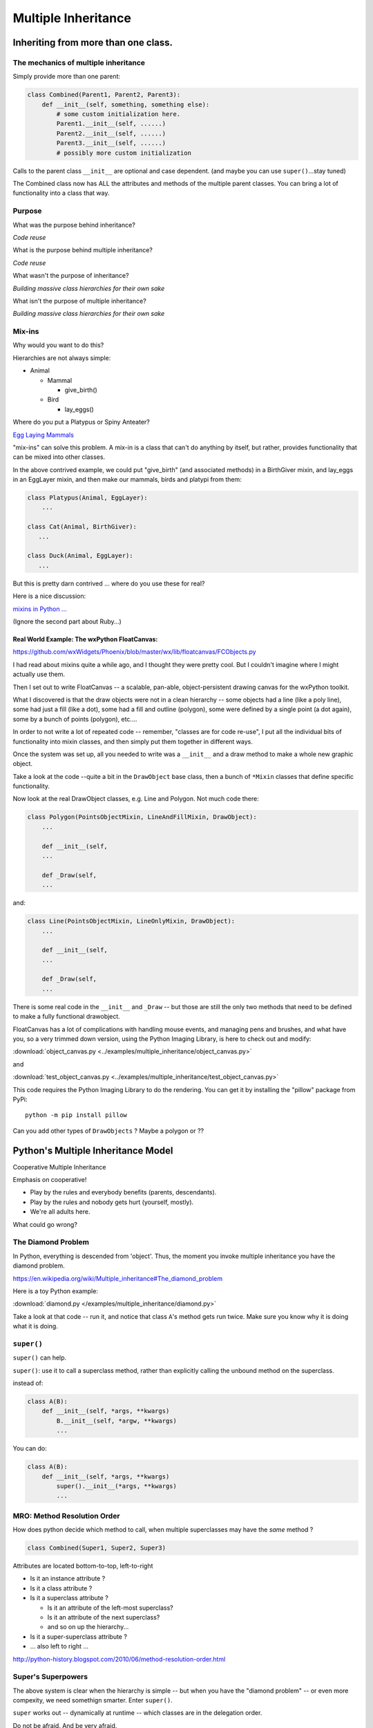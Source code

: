 .. _multiple_inheritance:


####################
Multiple Inheritance
####################


Inheriting from more than one class.
====================================

The mechanics of multiple inheritance
-------------------------------------

Simply provide more than one parent:

.. code-block:: python

    class Combined(Parent1, Parent2, Parent3):
        def __init__(self, something, something else):
            # some custom initialization here.
            Parent1.__init__(self, ......)
            Parent2.__init__(self, ......)
            Parent3.__init__(self, ......)
            # possibly more custom initialization

Calls to the parent class ``__init__``  are optional and case dependent. (and maybe you can use ``super()``...stay tuned)

The Combined class now has ALL the attributes and methods of the multiple parent classes. You can bring a lot of functionality into a class that way.


Purpose
-------

What was the purpose behind inheritance?

*Code reuse*

What is the purpose behind multiple inheritance?

*Code reuse*

What wasn't the purpose of inheritance?

*Building massive class hierarchies for their own sake*

What isn't the purpose of multiple inheritance?

*Building massive class hierarchies for their own sake*

Mix-ins
-------

Why would you want to do this?

Hierarchies are not always simple:

* Animal

  * Mammal

    * give_birth()

  * Bird

    * lay_eggs()

Where do you put a Platypus or Spiny Anteater?

`Egg Laying Mammals <http://www.ucmp.berkeley.edu/mammal/monotreme.html>`_

"mix-ins" can solve this problem. A mix-in is a class that can't do anything by itself, but rather, provides functionality that can be mixed into other classes.

In the above contrived example, we could put "give_birth" (and associated methods) in a BirthGiver mixin, and lay_eggs in an EggLayer mixin, and then make our mammals, birds and platypi from them:

.. code-block:: python

    class Platypus(Animal, EggLayer):
        ...

    class Cat(Animal, BirthGiver):
       ...

    class Duck(Animal, EggLayer):
       ...

But this is pretty darn contrived ... where do you use these for real?

Here is a nice discussion:

`mixins in Python ... <https://andrewbrookins.com/technology/mixins-in-python-and-ruby-compared/>`_

(Ignore the second part about Ruby...)

Real World Example: The wxPython FloatCanvas:
.............................................

https://github.com/wxWidgets/Phoenix/blob/master/wx/lib/floatcanvas/FCObjects.py

I had read about mixins quite a while ago, and I thought they were pretty cool. But I couldn't imagine where I might actually use them.

Then I set out to write FloatCanvas  -- a scalable, pan-able, object-persistent drawing canvas for the wxPython toolkit.

What I discovered is that the draw objects were not in a clean hierarchy -- some objects had a line (like a poly line), some had just a fill (like a dot), some had a fill and outline (polygon), some were defined by a single point (a dot again), some by a bunch of points (polygon), etc....

In order to not write a lot of repeated code -- remember, "classes are for code re-use", I put all the individual bits of functionality into mixin classes, and then simply put them together in different ways.

Once the system was set up, all you needed to write was a ``__init__`` and a draw method to make a whole new graphic object.

Take a look at the code --quite a bit in the ``DrawObject`` base class, then a bunch of ``*Mixin`` classes that define specific functionality.

Now look at the real DrawObject classes, e.g. Line and Polygon. Not much code there:

.. code-block:: python

    class Polygon(PointsObjectMixin, LineAndFillMixin, DrawObject):
        ...

        def __init__(self,
        ...

        def _Draw(self,
        ...

and:

.. code-block:: python

    class Line(PointsObjectMixin, LineOnlyMixin, DrawObject):
        ...

        def __init__(self,
        ...

        def _Draw(self,
        ...

There is some real code in the ``__init__`` and ``_Draw`` -- but those are still the only two methods that need to be defined to make a fully functional drawobject.


FloatCanvas has a lot of complications with handling mouse events, and managing pens and brushes, and what have you, so a very trimmed down version, using the Python Imaging Library, is here to check out and modify:

:download:`object_canvas.py <../examples/multiple_inheritance/object_canvas.py>`

and

:download:`test_object_canvas.py <../examples/multiple_inheritance/test_object_canvas.py>`

This code requires the Python Imaging Library to do the rendering.  You can get it by installing the "pillow" package from PyPi::

    python -m pip install pillow

Can you add other types of ``DrawObjects`` ? Maybe a polygon or ??


Python's Multiple Inheritance Model
===================================

Cooperative Multiple Inheritance

Emphasis on cooperative!

* Play by the rules and everybody benefits (parents, descendants).
* Play by the rules and nobody gets hurt (yourself, mostly).
* We're all adults here.

What could go wrong?

The Diamond Problem
-------------------

In Python, everything is descended from 'object'.  Thus, the moment you invoke multiple inheritance you have the diamond problem.

https://en.wikipedia.org/wiki/Multiple_inheritance#The_diamond_problem

Here is a toy Python example:

:download:`diamond.py </examples/multiple_inheritance/diamond.py>`

Take a look at that code -- run it, and notice that class ``A``'s method gets run twice. Make sure you know why it is doing what it is doing.


``super()``
-----------

``super()`` can help.

``super()``: use it to call a superclass method, rather than explicitly calling the unbound method on the superclass.

instead of:

.. code-block:: python

    class A(B):
        def __init__(self, *args, **kwargs)
            B.__init__(self, *argw, **kwargs)
            ...

You can do:

.. code-block:: python

    class A(B):
        def __init__(self, *args, **kwargs)
            super().__init__(*args, **kwargs)
            ...


MRO: Method Resolution Order
----------------------------

How does python decide which method to call, when multiple superclasses may have the *same* method ?

.. code-block:: python

    class Combined(Super1, Super2, Super3)

Attributes are located bottom-to-top, left-to-right

* Is it an instance attribute ?
* Is it a class attribute ?
* Is it a superclass attribute ?

  - Is it an attribute of the left-most superclass?
  - Is it an attribute of the next superclass?
  - and so on up the hierarchy...

* Is it a super-superclass attribute ?
* ... also left to right ...

http://python-history.blogspot.com/2010/06/method-resolution-order.html


Super's Superpowers
-------------------

The above system is clear when the hierarchy is simple -- but when you have the "diamond problem" -- or even more compexity, we need somethign smarter. Enter ``super()``.

``super`` works out -- dynamically at runtime -- which classes are in the delegation order.

Do not be afraid.  And be very afraid.


What does super() do?
----------------------

.. code-block:: python

    class ChildB(Base):
        def __init__(self):
            mro = type(self).mro()
            for next_class in mro[mro.index(ChildB) + 1:]: # slice to end
                if hasattr(next_class, '__init__'):
                    next_class.__init__(self)
                    break

http://stackoverflow.com/questions/576169/understanding-python-super-with-init-methods

``super`` returns a "proxy object" that delegates method calls.

It's not returning the object itself -- but you can call methods on it as though it were a class object.

It runs through the method resolution order (MRO) to find the method
you call.

Key point: the MRO is determined *at run time*

https://docs.python.org/3.6/library/functions.html#super

But it's not as simple as finding and calling the first superclass method it finds: ``super()`` will call all the sibling superclass methods:

Here is an example of a class that inherits from three superclasses:

.. code-block:: python

    class D(C, B, A):
        def __init__(self):
           super().__init__()

Since you have called __init__ on the ``super()`` object, this is essentially the same as calling all three super class ``__init__`` methods:

.. code-block:: python

    class D(C, B, A):
        def __init__(self):
           C.__init__()
           B.__init__()
           A.__init__()

Keep in mind that ``super()`` can be used for any method, not just ``__init__`` -- while you usually *do* want to initiallize all the superclasses, you may not want to call the same method on every superclass if it's a more specialized method.

But if you do, it's kind of handy.

.. Dependency Injection
.. --------------------

.. Super() is the right way to do dependency injection.

.. https://en.wikipedia.org/wiki/Dependency_injection

.. Compare with Monkey Patching as done in other languages.

.. https://en.wikipedia.org/wiki/Monkey_patch

.. This "Dependency_injection" works, because the MRO is defined at run time --ao anything you add to a superclass will take effect the moment it is there.

.. Read Hettinger's "super() considered super" (below) to get an idea about that


Using ``super()``
=================

The rules:
----------

Raymond Hettinger's rules for ``super()``

1. The method being called by super() needs to exist

2. The caller and callee need to have a matching argument signature

3. Every occurrence of the method needs to use super()

(1) Is pretty obvious :-)

(2) We'll get into in a moment

(3) This is a tricky one -- you just need to remember it. What it means is that, for instance, if you are using super() to call ``__init__`` in the superclass(es), then all the superclasses ``__init__`` methods must ALSO call it:

.. code-block:: python

    def __init__(self, *args, **kwargs)
        ...
        super().__init__(*args, **kwargs)
        ...

Failure to do that will cause odd errors!

This is a bit weird -- it means that if you have a method that may get called with a super call, it needs to use super itself, EVEN if it doesn't need to call the superclass' method!

See the example later for this...


Matching Argument Signature
---------------------------

Remember that super does not only delegate to your superclass, it delegates to any class in the MRO.

Therefore you must be prepared to call any other class's method in the hierarchy and be prepared to be called from any other class's method.

The general rule is to pass all arguments you received on to the super function.

That means that all the methods with the same name need to be able to accept the same arguments. In some cases, that's straightforward -- they are all the same. But sometimes it gets tricky.

Remember that if you write a function that takes:

``def fun(self, *args, **kwargs)``

It can accept ANY arguments. But if you find yourself needing to do that -- maybe super isn't the right thing to use??

But a really common case, particularly for an ``__init__``, is for it to take a bunch of keyword arguments. And a subclass may take one or two more, and then want to pass the rest on. So a common pattern is:

.. code-block:: python

    class Subclass(Superclass):
        def __init__(self, extra_arg1, extra_arg2, *args, **kwargs):
            super().__init__(*args, **kwargs)

Now your subclass doesn't really need to think about all the arguments the superclass can take.

Two seminal articles
--------------------

"Super Considered Harmful" -- James Knight

https://fuhm.net/super-harmful/

"Super() considered super!"  --  Raymond Hettinger

http://rhettinger.wordpress.com/2011/05/26/super-considered-super/

https://youtu.be/EiOglTERPEo

Both perspectives worth your consideration. In fact, they aren't that different...

Both actually say similar things:

* The method being called by super() needs to exist
* Every occurrence of the method needs to use super():

  - Use it consistently, and document that you use it, as it is part
    of the external interface for your class, like it or not.

If you follow these rules, then it really can be *super*

Example:
--------

First, let's look at the diamond problem again -- this time using super:

:download:`diamond_super.py </examples/multiple_inheritance/diamond_super.py>`

in this case, we are using ``super()``, rather than specifically calling the methods of the superclasses:

.. code-block:: python

    class D(B, C):
        def do_your_stuff(self):
            super().do_your_stuff()
            print("doing D's stuff")

And when we run it, we see that calling ``super().do_your_stuff()`` once in D results in the method being called on all the superclasses, with no duplication::

    calling D's method
    doing A's stuff
    doing C's stuff
    doing B's stuff
    doing D's stuff

Some more experiments with ``super``
------------------------------------

``super`` takes a while to wrap your head around -- try running the code in:

:download:`super_test.py </examples/multiple_inheritance/super_test.py>`

See if you can follow all that!
